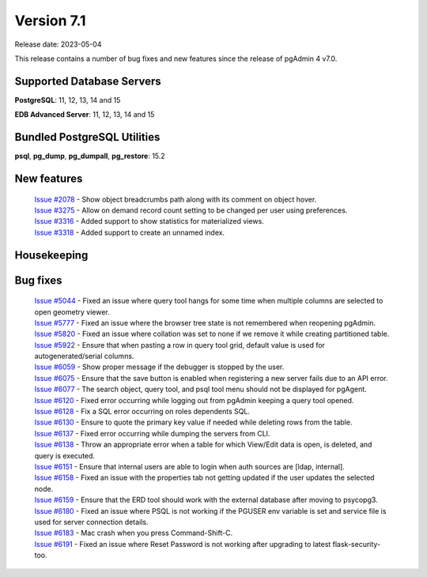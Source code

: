 ***********
Version 7.1
***********

Release date: 2023-05-04

This release contains a number of bug fixes and new features since the release of pgAdmin 4 v7.0.

Supported Database Servers
**************************
**PostgreSQL**: 11, 12, 13, 14 and 15

**EDB Advanced Server**: 11, 12, 13, 14 and 15

Bundled PostgreSQL Utilities
****************************
**psql**, **pg_dump**, **pg_dumpall**, **pg_restore**: 15.2


New features
************

  | `Issue #2078 <https://github.com/pgadmin-org/pgadmin4/issues/2078>`_ -  Show object breadcrumbs path along with its comment on object hover.
  | `Issue #3275 <https://github.com/pgadmin-org/pgadmin4/issues/3275>`_ -  Allow on demand record count setting to be changed per user using preferences.
  | `Issue #3316 <https://github.com/pgadmin-org/pgadmin4/issues/3316>`_ -  Added support to show statistics for materialized views.
  | `Issue #3318 <https://github.com/pgadmin-org/pgadmin4/issues/3318>`_ -  Added support to create an unnamed index.

Housekeeping
************


Bug fixes
*********

  | `Issue #5044 <https://github.com/pgadmin-org/pgadmin4/issues/5044>`_ -  Fixed an issue where query tool hangs for some time when multiple columns are selected to open geometry viewer.
  | `Issue #5777 <https://github.com/pgadmin-org/pgadmin4/issues/5777>`_ -  Fixed an issue where the browser tree state is not remembered when reopening pgAdmin.
  | `Issue #5820 <https://github.com/pgadmin-org/pgadmin4/issues/5820>`_ -  Fixed an issue where collation was set to none if we remove it while creating partitioned table.
  | `Issue #5922 <https://github.com/pgadmin-org/pgadmin4/issues/5922>`_ -  Ensure that when pasting a row in query tool grid, default value is used for autogenerated/serial columns.
  | `Issue #6059 <https://github.com/pgadmin-org/pgadmin4/issues/6059>`_ -  Show proper message if the debugger is stopped by the user.
  | `Issue #6075 <https://github.com/pgadmin-org/pgadmin4/issues/6075>`_ -  Ensure that the save button is enabled when registering a new server fails due to an API error.
  | `Issue #6077 <https://github.com/pgadmin-org/pgadmin4/issues/6077>`_ -  The search object, query tool, and psql tool menu should not be displayed for pgAgent.
  | `Issue #6120 <https://github.com/pgadmin-org/pgadmin4/issues/6120>`_ -  Fixed error occurring while logging out from pgAdmin keeping a query tool opened.
  | `Issue #6128 <https://github.com/pgadmin-org/pgadmin4/issues/6128>`_ -  Fix a SQL error occurring on roles dependents SQL.
  | `Issue #6130 <https://github.com/pgadmin-org/pgadmin4/issues/6130>`_ -  Ensure to quote the primary key value if needed while deleting rows from the table.
  | `Issue #6137 <https://github.com/pgadmin-org/pgadmin4/issues/6137>`_ -  Fixed error occurring while dumping the servers from CLI.
  | `Issue #6138 <https://github.com/pgadmin-org/pgadmin4/issues/6138>`_ -  Throw an appropriate error when a table for which View/Edit data is open, is deleted, and query is executed.
  | `Issue #6151 <https://github.com/pgadmin-org/pgadmin4/issues/6151>`_ -  Ensure that internal users are able to login when auth sources are [ldap, internal].
  | `Issue #6158 <https://github.com/pgadmin-org/pgadmin4/issues/6158>`_ -  Fixed an issue with the properties tab not getting updated if the user updates the selected node.
  | `Issue #6159 <https://github.com/pgadmin-org/pgadmin4/issues/6159>`_ -  Ensure that the ERD tool should work with the external database after moving to psycopg3.
  | `Issue #6180 <https://github.com/pgadmin-org/pgadmin4/issues/6180>`_ -  Fixed an issue where PSQL is not working if the PGUSER env variable is set and service file is used for server connection details.
  | `Issue #6183 <https://github.com/pgadmin-org/pgadmin4/issues/6183>`_ -  Mac crash when you press Command-Shift-C.
  | `Issue #6191 <https://github.com/pgadmin-org/pgadmin4/issues/6191>`_ -  Fixed an issue where Reset Password is not working after upgrading to latest flask-security-too.

